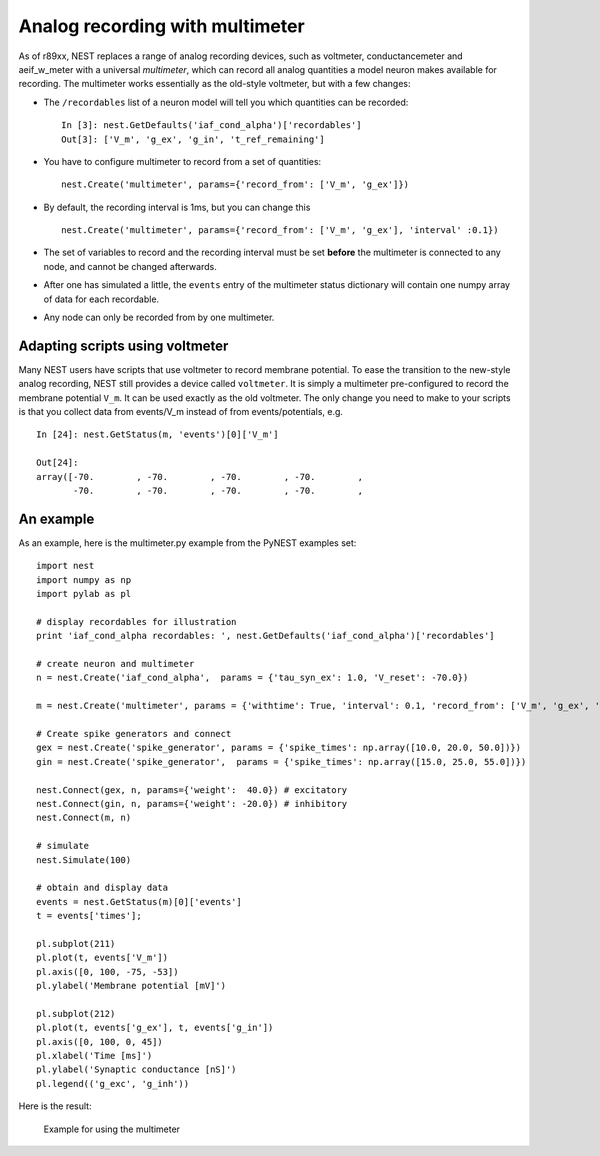 Analog recording with multimeter
================================

As of r89xx, NEST replaces a range of analog recording devices, such as
voltmeter, conductancemeter and aeif\_w\_meter with a universal
*multimeter*, which can record all analog quantities a model neuron
makes available for recording. The multimeter works essentially as the
old-style voltmeter, but with a few changes:

-  The ``/recordables`` list of a neuron model will tell you which
   quantities can be recorded:

   ::

       In [3]: nest.GetDefaults('iaf_cond_alpha')['recordables']
       Out[3]: ['V_m', 'g_ex', 'g_in', 't_ref_remaining']

-  You have to configure multimeter to record from a set of quantities:

   ::

       nest.Create('multimeter', params={'record_from': ['V_m', 'g_ex']})

-  By default, the recording interval is 1ms, but you can change this

   ::

       nest.Create('multimeter', params={'record_from': ['V_m', 'g_ex'], 'interval' :0.1})

-  The set of variables to record and the recording interval must be set
   **before** the multimeter is connected to any node, and cannot be
   changed afterwards.

-  After one has simulated a little, the ``events`` entry of the
   multimeter status dictionary will contain one numpy array of data for
   each recordable.

-  Any node can only be recorded from by one multimeter.

Adapting scripts using voltmeter
--------------------------------

Many NEST users have scripts that use voltmeter to record membrane
potential. To ease the transition to the new-style analog recording,
NEST still provides a device called ``voltmeter``. It is simply a
multimeter pre-configured to record the membrane potential ``V_m``. It
can be used exactly as the old voltmeter. The only change you need to
make to your scripts is that you collect data from events/V\_m instead
of from events/potentials, e.g.

::

    In [24]: nest.GetStatus(m, 'events')[0]['V_m']

    Out[24]:
    array([-70.        , -70.        , -70.        , -70.        ,
           -70.        , -70.        , -70.        , -70.        ,

An example
----------

As an example, here is the multimeter.py example from the PyNEST
examples set:

::

    import nest
    import numpy as np
    import pylab as pl

    # display recordables for illustration
    print 'iaf_cond_alpha recordables: ', nest.GetDefaults('iaf_cond_alpha')['recordables']

    # create neuron and multimeter
    n = nest.Create('iaf_cond_alpha',  params = {'tau_syn_ex': 1.0, 'V_reset': -70.0})

    m = nest.Create('multimeter', params = {'withtime': True, 'interval': 0.1, 'record_from': ['V_m', 'g_ex', 'g_in']})

    # Create spike generators and connect
    gex = nest.Create('spike_generator', params = {'spike_times': np.array([10.0, 20.0, 50.0])})
    gin = nest.Create('spike_generator',  params = {'spike_times': np.array([15.0, 25.0, 55.0])})

    nest.Connect(gex, n, params={'weight':  40.0}) # excitatory
    nest.Connect(gin, n, params={'weight': -20.0}) # inhibitory
    nest.Connect(m, n)

    # simulate
    nest.Simulate(100)

    # obtain and display data
    events = nest.GetStatus(m)[0]['events']
    t = events['times'];

    pl.subplot(211)
    pl.plot(t, events['V_m'])
    pl.axis([0, 100, -75, -53])
    pl.ylabel('Membrane potential [mV]')

    pl.subplot(212)
    pl.plot(t, events['g_ex'], t, events['g_in'])
    pl.axis([0, 100, 0, 45])
    pl.xlabel('Time [ms]')
    pl.ylabel('Synaptic conductance [nS]')
    pl.legend(('g_exc', 'g_inh'))

Here is the result:

.. figure:: ../_static/img/multimeter_example.png
   :alt: multimeter_example

   Example for using the multimeter
